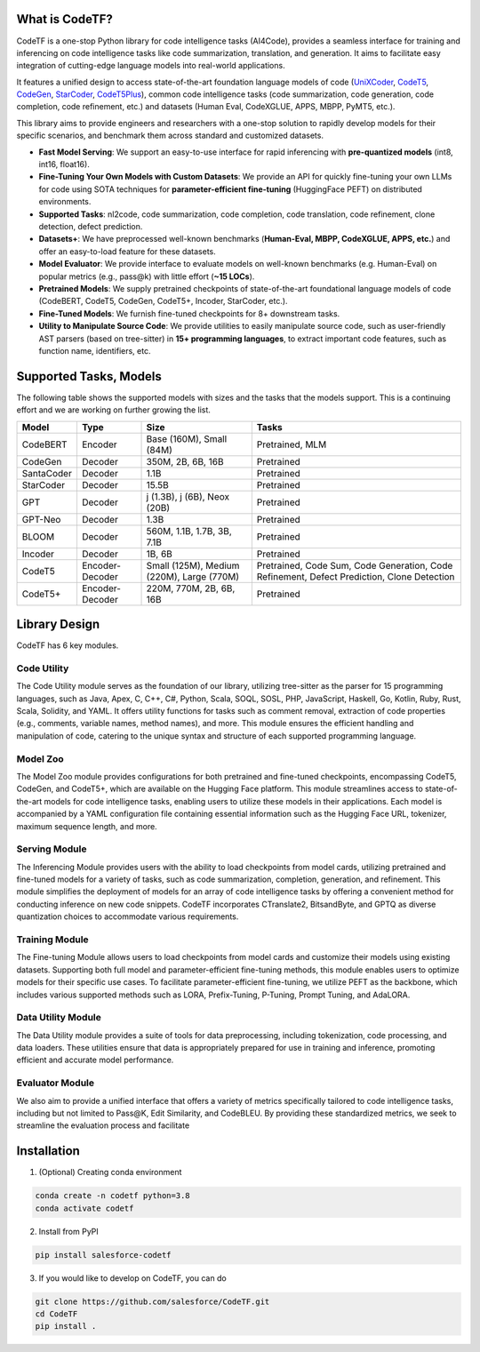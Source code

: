 What is CodeTF?
####################################

CodeTF is a one-stop Python library for code intelligence tasks (AI4Code), provides a seamless interface for training and inferencing on code intelligence tasks like code summarization, translation, and generation. It aims to facilitate easy integration of cutting-edge language models into real-world applications.

It features a unified design to access state-of-the-art foundation language models of code (`UniXCoder <https://arxiv.org/pdf/2203.03850.pdf>`_, `CodeT5 <https://arxiv.org/pdf/2109.00859.pdf>`_,
`CodeGen <https://arxiv.org/pdf/2203.13474.pdf>`_, `StarCoder <https://huggingface.co/blog/starcoder>`_, `CodeT5Plus <https://arxiv.org/pdf/2305.07922.pdf>`_), common code intelligence tasks 
(code summarization, code generation, code completion, code refinement, etc.) and datasets (Human Eval, CodeXGLUE, APPS, MBPP, PyMT5, etc.).

This library aims to provide engineers and researchers with a one-stop solution to rapidly develop models for their specific  scenarios, and benchmark them across standard and customized datasets. 

- **Fast Model Serving**: We support an easy-to-use interface for rapid inferencing with **pre-quantized models** (int8, int16, float16).
- **Fine-Tuning Your Own Models with Custom Datasets**: We provide an API for quickly fine-tuning your own LLMs for code using SOTA techniques for **parameter-efficient fine-tuning** (HuggingFace PEFT) on distributed environments.
- **Supported Tasks**: nl2code, code summarization, code completion, code translation, code refinement, clone detection, defect prediction.
- **Datasets+**: We have preprocessed well-known benchmarks (**Human-Eval, MBPP, CodeXGLUE, APPS, etc.**) and offer an easy-to-load feature for these datasets.
- **Model Evaluator**: We provide interface to evaluate models on well-known benchmarks (e.g. Human-Eval) on popular metrics (e.g., pass@k) with little effort (**~15 LOCs**).
- **Pretrained Models**: We supply pretrained checkpoints of state-of-the-art foundational language models of code (CodeBERT, CodeT5, CodeGen, CodeT5+, Incoder, StarCoder, etc.).
- **Fine-Tuned Models**: We furnish fine-tuned checkpoints for 8+ downstream tasks.
- **Utility to Manipulate Source Code**: We provide utilities to easily manipulate source code, such as user-friendly AST parsers (based on tree-sitter) in **15+ programming languages**, to extract important code features, such as function name, identifiers, etc.

.. image:: _static/overview.png
  :width: 600

Supported Tasks, Models 
####################################

The following table shows the supported models with sizes and the tasks that the models support. This is a continuing effort and we are working on further growing the list.

+------------+-------------------+-------------------------------------------+--------------------------------------------------------------------------------------------+
| Model      | Type              | Size                                      | Tasks                                                                                      |
+============+===================+===========================================+============================================================================================+
| CodeBERT   | Encoder           | Base (160M), Small (84M)                  | Pretrained, MLM                                                                            |
+------------+-------------------+-------------------------------------------+--------------------------------------------------------------------------------------------+
| CodeGen    | Decoder           | 350M, 2B, 6B, 16B                         | Pretrained                                                                                 |
+------------+-------------------+-------------------------------------------+--------------------------------------------------------------------------------------------+
| SantaCoder | Decoder           | 1.1B                                      | Pretrained                                                                                 |
+------------+-------------------+-------------------------------------------+--------------------------------------------------------------------------------------------+
| StarCoder  | Decoder           | 15.5B                                     | Pretrained                                                                                 |
+------------+-------------------+-------------------------------------------+--------------------------------------------------------------------------------------------+
| GPT        | Decoder           | j (1.3B), j (6B), Neox (20B)              | Pretrained                                                                                 |
+------------+-------------------+-------------------------------------------+--------------------------------------------------------------------------------------------+
| GPT-Neo    | Decoder           | 1.3B                                      | Pretrained                                                                                 |
+------------+-------------------+-------------------------------------------+--------------------------------------------------------------------------------------------+
| BLOOM      | Decoder           | 560M, 1.1B, 1.7B, 3B, 7.1B                | Pretrained                                                                                 |
+------------+-------------------+-------------------------------------------+--------------------------------------------------------------------------------------------+
| Incoder    | Decoder           | 1B, 6B                                    | Pretrained                                                                                 |
+------------+-------------------+-------------------------------------------+--------------------------------------------------------------------------------------------+
| CodeT5     | Encoder-Decoder   | Small (125M), Medium (220M), Large (770M) | Pretrained, Code Sum, Code Generation, Code Refinement, Defect Prediction, Clone Detection |
+------------+-------------------+-------------------------------------------+--------------------------------------------------------------------------------------------+
| CodeT5+    | Encoder-Decoder   | 220M, 770M, 2B, 6B, 16B                   | Pretrained                                                                                 |
+------------+-------------------+-------------------------------------------+--------------------------------------------------------------------------------------------+


Library Design
####################################

.. image:: _static/architecture.png
  :width: 600

CodeTF has 6 key modules.

Code Utility
-------------------------
The Code Utility module serves as the foundation of our library, utilizing tree-sitter as the parser for 15 programming languages, such as Java, Apex, C, C++, C#, Python, Scala, SOQL, SOSL, PHP, JavaScript, Haskell, Go, Kotlin, Ruby, Rust, Scala, Solidity, and YAML. It offers utility functions for tasks such as comment removal, extraction of code properties (e.g., comments, variable names, method names), and more. This module ensures the efficient handling and manipulation of code, catering to the unique syntax and structure of each supported programming language.

Model Zoo
-------------------------
The Model Zoo module provides configurations for both pretrained and fine-tuned checkpoints, encompassing CodeT5, CodeGen, and CodeT5+, which are available on the Hugging Face platform. This module streamlines access to state-of-the-art models for code intelligence tasks, enabling users to utilize these models in their applications. Each model is accompanied by a YAML configuration file containing essential information such as the Hugging Face URL, tokenizer, maximum sequence length, and more.

Serving Module
-------------------------
The Inferencing Module provides users with the ability to load checkpoints from model cards, utilizing pretrained and fine-tuned models for a variety of tasks, such as code summarization, completion, generation, and refinement. This module simplifies the deployment of models for an array of code intelligence tasks by offering a convenient method for conducting inference on new code snippets. CodeTF incorporates CTranslate2, BitsandByte, and GPTQ as diverse quantization choices to accommodate various requirements.

Training Module
-------------------------
The Fine-tuning Module allows users to load checkpoints from model cards and customize their models using existing datasets. Supporting both full model and parameter-efficient fine-tuning methods, this module enables users to optimize models for their specific use cases. To facilitate parameter-efficient fine-tuning, we utilize PEFT as the backbone, which includes various supported methods such as LORA, Prefix-Tuning, P-Tuning, Prompt Tuning, and AdaLORA.

Data Utility Module
-------------------------
The Data Utility module provides a suite of tools for data preprocessing, including tokenization, code processing, and data loaders. These utilities ensure that data is appropriately prepared for use in training and inference, promoting efficient and accurate model performance.

Evaluator Module
-------------------------
We also aim to provide a unified interface that offers a variety of metrics specifically tailored to code intelligence tasks, including but not limited to Pass@K, Edit Similarity, and CodeBLEU. By providing these standardized metrics, we seek to streamline the evaluation process and facilitate

Installation
############
1. (Optional) Creating conda environment

.. code-block:: bash

   conda create -n codetf python=3.8
   conda activate codetf

2. Install from PyPI

.. code-block:: bash

   pip install salesforce-codetf

3. If you would like to develop on CodeTF, you can do

.. code-block:: bash

   git clone https://github.com/salesforce/CodeTF.git
   cd CodeTF
   pip install .
